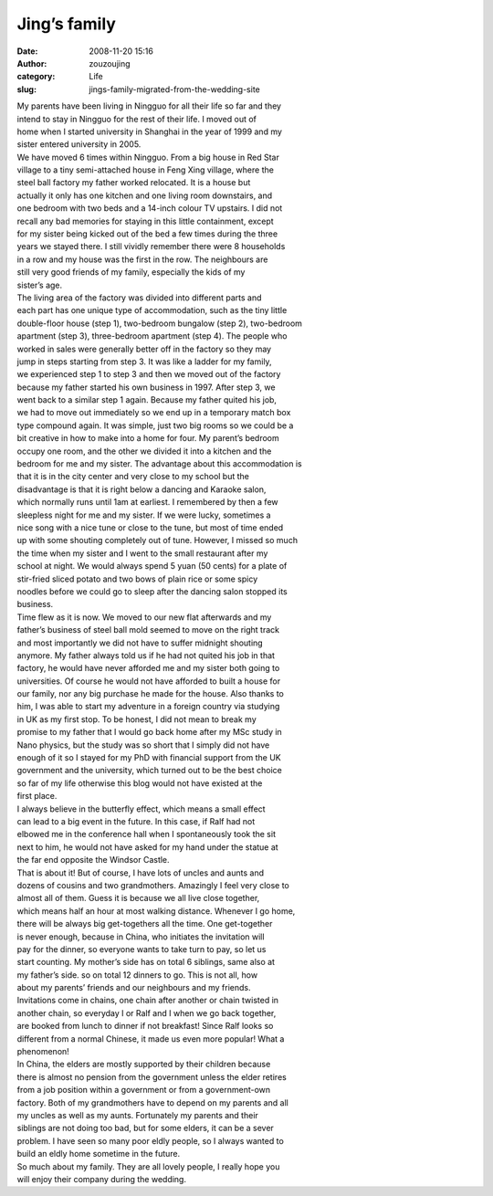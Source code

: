 Jing’s family
##############################################
:date: 2008-11-20 15:16
:author: zouzoujing
:category: Life
:slug: jings-family-migrated-from-the-wedding-site



|  My parents have been living in Ningguo for all their life so far and they
|  intend to stay in Ningguo for the rest of their life. I moved out of
|  home when I started university in Shanghai in the year of 1999 and my
|  sister entered university in 2005.

|  We have moved 6 times within Ningguo. From a big house in Red Star
|  village to a tiny semi-attached house in Feng Xing village, where the
|  steel ball factory my father worked relocated. It is a house but
|  actually it only has one kitchen and one living room downstairs, and
|  one bedroom with two beds and a 14-inch colour TV upstairs. I did not
|  recall any bad memories for staying in this little containment, except
|  for my sister being kicked out of the bed a few times during the three
|  years we stayed there. I still vividly remember there were 8 households
|  in a row and my house was the first in the row. The neighbours are
|  still very good friends of my family, especially the kids of my
|  sister’s age.

|  The living area of the factory was divided into different parts and
|  each part has one unique type of accommodation, such as the tiny little
|  double-floor house (step 1), two-bedroom bungalow (step 2), two-bedroom
|  apartment (step 3), three-bedroom apartment (step 4). The people who
|  worked in sales were generally better off in the factory so they may
|  jump in steps starting from step 3. It was like a ladder for my family,
|  we experienced step 1 to step 3 and then we moved out of the factory
|  because my father started his own business in 1997. After step 3, we
|  went back to a similar step 1 again. Because my father quited his job,
|  we had to move out immediately so we end up in a temporary match box
|  type compound again. It was simple, just two big rooms so we could be a
|  bit creative in how to make into a home for four. My parent’s bedroom
|  occupy one room, and the other we divided it into a kitchen and the
|  bedroom for me and my sister. The advantage about this accommodation is
|  that it is in the city center and very close to my school but the
|  disadvantage is that it is right below a dancing and Karaoke salon,
|  which normally runs until 1am at earliest. I remembered by then a few
|  sleepless night for me and my sister. If we were lucky, sometimes a
|  nice song with a nice tune or close to the tune, but most of time ended
|  up with some shouting completely out of tune. However, I missed so much
|  the time when my sister and I went to the small restaurant after my
|  school at night. We would always spend 5 yuan (50 cents) for a plate of
|  stir-fried sliced potato and two bows of plain rice or some spicy
|  noodles before we could go to sleep after the dancing salon stopped its
|  business.

|  Time flew as it is now. We moved to our new flat afterwards and my
|  father’s business of steel ball mold seemed to move on the right track
|  and most importantly we did not have to suffer midnight shouting
|  anymore. My father always told us if he had not quited his job in that
|  factory, he would have never afforded me and my sister both going to
|  universities. Of course he would not have afforded to built a house for
|  our family, nor any big purchase he made for the house. Also thanks to
|  him, I was able to start my adventure in a foreign country via studying
|  in UK as my first stop. To be honest, I did not mean to break my
|  promise to my father that I would go back home after my MSc study in
|  Nano physics, but the study was so short that I simply did not have
|  enough of it so I stayed for my PhD with financial support from the UK
|  government and the university, which turned out to be the best choice
|  so far of my life otherwise this blog would not have existed at the
|  first place.

|  I always believe in the butterfly effect, which means a small effect
|  can lead to a big event in the future. In this case, if Ralf had not
|  elbowed me in the conference hall when I spontaneously took the sit
|  next to him, he would not have asked for my hand under the statue at
|  the far end opposite the Windsor Castle.

|  That is about it! But of course, I have lots of uncles and aunts and
|  dozens of cousins and two grandmothers. Amazingly I feel very close to
|  almost all of them. Guess it is because we all live close together,
|  which means half an hour at most walking distance. Whenever I go home,
|  there will be always big get-togethers all the time. One get-together
|  is never enough, because in China, who initiates the invitation will
|  pay for the dinner, so everyone wants to take turn to pay, so let us
|  start counting. My mother’s side has on total 6 siblings, same also at
|  my father’s side. so on total 12 dinners to go. This is not all, how
|  about my parents’ friends and our neighbours and my friends.
|  Invitations come in chains, one chain after another or chain twisted in
|  another chain, so everyday I or Ralf and I when we go back together,
|  are booked from lunch to dinner if not breakfast! Since Ralf looks so
|  different from a normal Chinese, it made us even more popular! What a
|  phenomenon!

|  In China, the elders are mostly supported by their children because
|  there is almost no pension from the government unless the elder retires
|  from a job position within a government or from a government-own
|  factory. Both of my grandmothers have to depend on my parents and all
|  my uncles as well as my aunts. Fortunately my parents and their
|  siblings are not doing too bad, but for some elders, it can be a sever
|  problem. I have seen so many poor eldly people, so I always wanted to
|  build an eldly home sometime in the future.

| So much about my family. They are all lovely people, I really hope you
| will enjoy their company during the wedding.

.. raw:: html

   </div>

.. raw:: html

   </div>

.. raw:: html

   </div>

